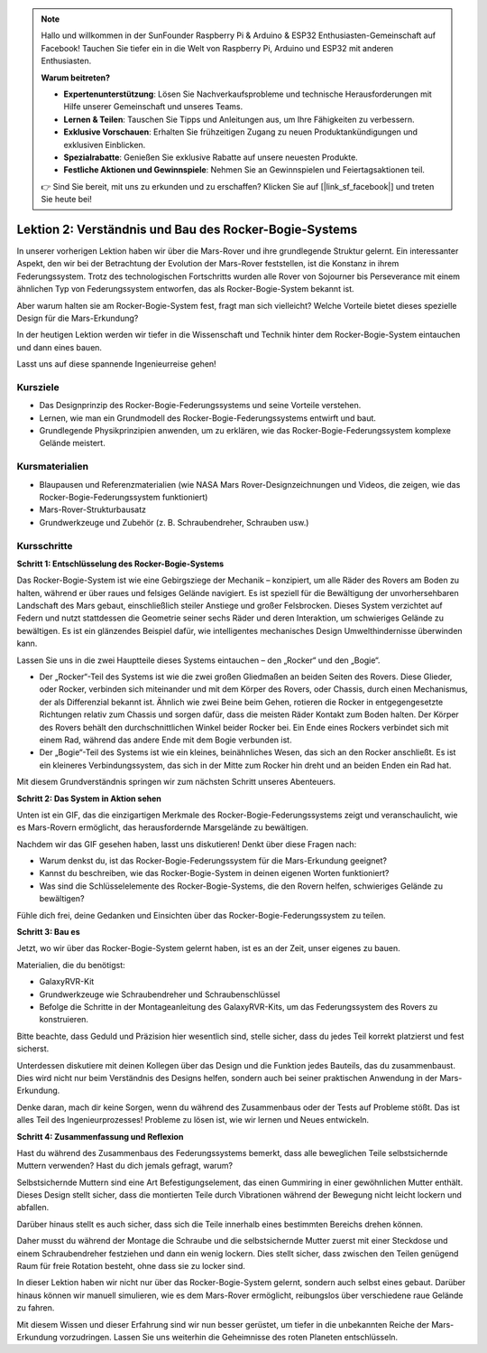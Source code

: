 .. note::

    Hallo und willkommen in der SunFounder Raspberry Pi & Arduino & ESP32 Enthusiasten-Gemeinschaft auf Facebook! Tauchen Sie tiefer ein in die Welt von Raspberry Pi, Arduino und ESP32 mit anderen Enthusiasten.

    **Warum beitreten?**

    - **Expertenunterstützung**: Lösen Sie Nachverkaufsprobleme und technische Herausforderungen mit Hilfe unserer Gemeinschaft und unseres Teams.
    - **Lernen & Teilen**: Tauschen Sie Tipps und Anleitungen aus, um Ihre Fähigkeiten zu verbessern.
    - **Exklusive Vorschauen**: Erhalten Sie frühzeitigen Zugang zu neuen Produktankündigungen und exklusiven Einblicken.
    - **Spezialrabatte**: Genießen Sie exklusive Rabatte auf unsere neuesten Produkte.
    - **Festliche Aktionen und Gewinnspiele**: Nehmen Sie an Gewinnspielen und Feiertagsaktionen teil.

    👉 Sind Sie bereit, mit uns zu erkunden und zu erschaffen? Klicken Sie auf [|link_sf_facebook|] und treten Sie heute bei!

Lektion 2: Verständnis und Bau des Rocker-Bogie-Systems
============================================================
In unserer vorherigen Lektion haben wir über die Mars-Rover und ihre grundlegende Struktur gelernt. Ein interessanter Aspekt, den wir bei der Betrachtung der Evolution der Mars-Rover feststellen, ist die Konstanz in ihrem Federungssystem. 
Trotz des technologischen Fortschritts wurden alle Rover von Sojourner bis Perseverance 
mit einem ähnlichen Typ von Federungssystem entworfen, das als Rocker-Bogie-System bekannt ist.

Aber warum halten sie am Rocker-Bogie-System fest, fragt man sich vielleicht? Welche Vorteile bietet dieses spezielle Design für die Mars-Erkundung?

.. image:: img/rocker_bogie_pic.webp


In der heutigen Lektion werden wir tiefer in die Wissenschaft und Technik hinter dem Rocker-Bogie-System eintauchen und dann eines bauen.

Lasst uns auf diese spannende Ingenieurreise gehen!

Kursziele
-------------------------

* Das Designprinzip des Rocker-Bogie-Federungssystems und seine Vorteile verstehen.
* Lernen, wie man ein Grundmodell des Rocker-Bogie-Federungssystems entwirft und baut.
* Grundlegende Physikprinzipien anwenden, um zu erklären, wie das Rocker-Bogie-Federungssystem komplexe Gelände meistert.

Kursmaterialien
-----------------------
* Blaupausen und Referenzmaterialien (wie NASA Mars Rover-Designzeichnungen und Videos, die zeigen, wie das Rocker-Bogie-Federungssystem funktioniert)
* Mars-Rover-Strukturbausatz
* Grundwerkzeuge und Zubehör (z. B. Schraubendreher, Schrauben usw.)

Kursschritte
--------------

**Schritt 1: Entschlüsselung des Rocker-Bogie-Systems**

Das Rocker-Bogie-System ist wie eine Gebirgsziege der Mechanik – konzipiert, um alle Räder des Rovers am Boden zu halten, während er über raues und felsiges Gelände navigiert. Es ist speziell für die Bewältigung der unvorhersehbaren Landschaft des Mars gebaut, einschließlich steiler Anstiege und großer Felsbrocken. Dieses System verzichtet auf Federn und nutzt stattdessen die Geometrie seiner sechs Räder und deren Interaktion, um schwieriges Gelände zu bewältigen. Es ist ein glänzendes Beispiel dafür, wie intelligentes mechanisches Design Umwelthindernisse überwinden kann.

Lassen Sie uns in die zwei Hauptteile dieses Systems eintauchen – den „Rocker“ und den „Bogie“.

.. image:: img/rocker_bogie.png

* Der „Rocker“-Teil des Systems ist wie die zwei großen Gliedmaßen an beiden Seiten des Rovers. Diese Glieder, oder Rocker, verbinden sich miteinander und mit dem Körper des Rovers, oder Chassis, durch einen Mechanismus, der als Differenzial bekannt ist. Ähnlich wie zwei Beine beim Gehen, rotieren die Rocker in entgegengesetzte Richtungen relativ zum Chassis und sorgen dafür, dass die meisten Räder Kontakt zum Boden halten. Der Körper des Rovers behält den durchschnittlichen Winkel beider Rocker bei. Ein Ende eines Rockers verbindet sich mit einem Rad, während das andere Ende mit dem Bogie verbunden ist.

* Der „Bogie“-Teil des Systems ist wie ein kleines, beinähnliches Wesen, das sich an den Rocker anschließt. Es ist ein kleineres Verbindungssystem, das sich in der Mitte zum Rocker hin dreht und an beiden Enden ein Rad hat.

Mit diesem Grundverständnis springen wir zum nächsten Schritt unseres Abenteuers.


**Schritt 2: Das System in Aktion sehen**

Unten ist ein GIF, das die einzigartigen Merkmale des Rocker-Bogie-Federungssystems zeigt und veranschaulicht, wie es Mars-Rovern ermöglicht, das herausfordernde Marsgelände zu bewältigen.

.. image:: img/rocker_bogie.gif
    :align: center

Nachdem wir das GIF gesehen haben, lasst uns diskutieren! Denkt über diese Fragen nach:

* Warum denkst du, ist das Rocker-Bogie-Federungssystem für die Mars-Erkundung geeignet?
* Kannst du beschreiben, wie das Rocker-Bogie-System in deinen eigenen Worten funktioniert?
* Was sind die Schlüsselelemente des Rocker-Bogie-Systems, die den Rovern helfen, schwieriges Gelände zu bewältigen?

Fühle dich frei, deine Gedanken und Einsichten über das Rocker-Bogie-Federungssystem zu teilen.

**Schritt 3: Bau es**

Jetzt, wo wir über das Rocker-Bogie-System gelernt haben, ist es an der Zeit, unser eigenes zu bauen.

Materialien, die du benötigst:

* GalaxyRVR-Kit
* Grundwerkzeuge wie Schraubendreher und Schraubenschlüssel
* Befolge die Schritte in der Montageanleitung des GalaxyRVR-Kits, um das Federungssystem des Rovers zu konstruieren.

.. raw:: html

    <iframe width="600" height="400" src="https://www.youtube.com/embed/a1xtgDUEvR0" title="YouTube video player" frameborder="0" allow="accelerometer; autoplay; clipboard-write; encrypted-media; gyroscope; picture-in-picture; web-share" allowfullscreen></iframe>


Bitte beachte, dass Geduld und Präzision hier wesentlich sind, stelle sicher, dass du jedes Teil korrekt platzierst und fest sicherst.

Unterdessen diskutiere mit deinen Kollegen über das Design und die Funktion jedes Bauteils, das du zusammenbaust. 
Dies wird nicht nur beim Verständnis des Designs helfen, sondern auch bei seiner praktischen Anwendung in der Mars-Erkundung.



Denke daran, mach dir keine Sorgen, wenn du während des Zusammenbaus oder der Tests auf Probleme stößt. 
Das ist alles Teil des Ingenieurprozesses! Probleme zu lösen ist, wie wir lernen und Neues entwickeln.

**Schritt 4: Zusammenfassung und Reflexion**

Hast du während des Zusammenbaus des Federungssystems bemerkt, dass alle beweglichen Teile selbstsichernde Muttern verwenden? Hast du dich jemals gefragt, warum?

.. image:: img/self_locking_nuts.webp
    :align: center

Selbstsichernde Muttern sind eine Art Befestigungselement, das einen Gummiring in einer gewöhnlichen Mutter enthält. Dieses Design stellt sicher, dass die montierten Teile durch Vibrationen während der Bewegung nicht leicht lockern und abfallen.

Darüber hinaus stellt es auch sicher, dass sich die Teile innerhalb eines bestimmten Bereichs drehen können.

Daher musst du während der Montage die Schraube und die selbstsichernde Mutter zuerst mit einer Steckdose und einem Schraubendreher festziehen und dann ein wenig lockern. Dies stellt sicher, dass zwischen den Teilen genügend Raum für freie Rotation besteht, ohne dass sie zu locker sind.

.. raw:: html

   <video width="600" loop autoplay muted>
        <source src="_static/video/rocker_bogie_system.mp4" type="video/mp4">
        Ihr Browser unterstützt das Video-Tag nicht.
   </video>

In dieser Lektion haben wir nicht nur über das Rocker-Bogie-System gelernt, sondern auch selbst eines gebaut. Darüber hinaus können wir manuell simulieren, wie es dem Mars-Rover ermöglicht, reibungslos über verschiedene raue Gelände zu fahren.

Mit diesem Wissen und dieser Erfahrung sind wir nun besser gerüstet, um tiefer in die unbekannten Reiche der Mars-Erkundung vorzudringen. Lassen Sie uns weiterhin die Geheimnisse des roten Planeten entschlüsseln.

